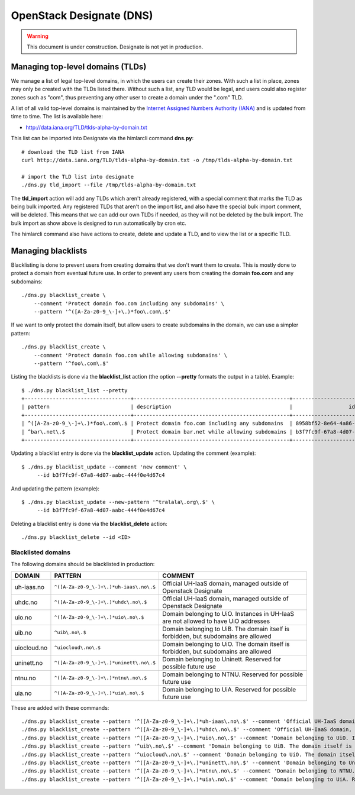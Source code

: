 =========================
OpenStack Designate (DNS)
=========================

.. WARNING::
   This document is under construction. Designate is not yet in
   production.

Managing top-level domains (TLDs)
=================================

.. _Internet Assigned Numbers Authority (IANA): https://www.iana.org/

We manage a list of legal top-level domains, in which the users can
create their zones. With such a list in place, zones may only be
created with the TLDs listed there. Without such a list, any TLD would
be legal, and users could also register zones such as "com", thus
preventing any other user to create a domain under the ".com" TLD.

A list of all valid top-level domains is maintained by the `Internet
Assigned Numbers Authority (IANA)`_ and is updated from time to
time. The list is available here:

* http://data.iana.org/TLD/tlds-alpha-by-domain.txt

This list can be imported into Designate via the himlarcli
command **dns.py**::

  # download the TLD list from IANA
  curl http://data.iana.org/TLD/tlds-alpha-by-domain.txt -o /tmp/tlds-alpha-by-domain.txt
  
  # import the TLD list into designate
  ./dns.py tld_import --file /tmp/tlds-alpha-by-domain.txt

The **tld_import** action will add any TLDs which aren't already
registered, with a special comment that marks the TLD as being bulk
imported. Any registered TLDs that aren't on the import list, and also
have the special bulk import comment, will be deleted. This means that
we can add our own TLDs if needed, as they will not be deleted by the
bulk import. The bulk import as show above is designed to run
automatically by cron etc.

The himlarcli command also have actions to create, delete and update a
TLD, and to view the list or a specific TLD.


Managing blacklists
===================

Blacklisting is done to prevent users from creating domains that we
don't want them to create. This is mostly done to protect a domain
from eventual future use. In order to prevent any users from creating
the domain **foo.com** and any subdomains::

  ./dns.py blacklist_create \
      --comment 'Protect domain foo.com including any subdomains' \
      --pattern '^([A-Za-z0-9_\-]+\.)*foo\.com\.$'

If we want to only protect the domain itself, but allow users to
create subdomains in the domain, we can use a simpler pattern::

  ./dns.py blacklist_create \
      --comment 'Protect domain foo.com while allowing subdomains' \
      --pattern '^foo\.com\.$'

Listing the blacklists is done via the **blacklist_list** action (the
option **--pretty** formats the output in a table). Example::

  $ ./dns.py blacklist_list --pretty
  +----------------------------------+--------------------------------------------------+--------------------------------------+
  | pattern                          | description                                      |                  id                  |
  +----------------------------------+--------------------------------------------------+--------------------------------------+
  | ^([A-Za-z0-9_\-]+\.)*foo\.com\.$ | Protect domain foo.com including any subdomains  | 8958bf52-8e64-4a86-87ea-2087b7bc6d60 |
  | ^bar\.net\.$                     | Protect domain bar.net while allowing subdomains | b3f7fc9f-67a8-4d07-aabc-444f0e4d67c4 |
  +----------------------------------+--------------------------------------------------+--------------------------------------+

Updating a blacklist entry is done via the **blacklist_update**
action. Updating the comment (example)::

  $ ./dns.py blacklist_update --comment 'new comment' \
       --id b3f7fc9f-67a8-4d07-aabc-444f0e4d67c4

And updating the pattern (example)::

  $ ./dns.py blacklist_update --new-pattern '^tralala\.org\.$' \
       --id b3f7fc9f-67a8-4d07-aabc-444f0e4d67c4

Deleting a blacklist entry is done via the **blacklist_delete**
action::

  ./dns.py blacklist_delete --id <ID>

Blacklisted domains
-------------------

The following domains should be blacklisted in production:

+------------------+------------------------------------------+-------------------------+
| DOMAIN           | PATTERN                                  | COMMENT                 |
+==================+==========================================+=========================+
| uh-iaas.no       | ``^([A-Za-z0-9_\-]+\.)*uh-iaas\.no\.$``  |Official UH-IaaS domain, |
|                  |                                          |managed outside of       |
|                  |                                          |Openstack Designate      |
+------------------+------------------------------------------+-------------------------+
| uhdc.no          | ``^([A-Za-z0-9_\-]+\.)*uhdc\.no\.$``     |Official UH-IaaS domain, |
|                  |                                          |managed outside of       |
|                  |                                          |Openstack Designate      |
+------------------+------------------------------------------+-------------------------+
| uio.no           | ``^([A-Za-z0-9_\-]+\.)*uio\.no\.$``      |Domain belonging to      |
|                  |                                          |UiO. Instances in UH-IaaS|
|                  |                                          |are not allowed to have  |
|                  |                                          |UiO addresses            |
+------------------+------------------------------------------+-------------------------+
| uib.no           | ``^uib\.no\.$``                          |Domain belonging to      |
|                  |                                          |UiB. The domain itself is|
|                  |                                          |forbidden, but subdomains|
|                  |                                          |are allowed              |
+------------------+------------------------------------------+-------------------------+
| uiocloud.no      | ``^uiocloud\.no\.$``                     |Domain belonging to      |
|                  |                                          |UiO. The domain itself is|
|                  |                                          |forbidden, but subdomains|
|                  |                                          |are allowed              |
+------------------+------------------------------------------+-------------------------+
| uninett.no       | ``^([A-Za-z0-9_\-]+\.)*uninett\.no\.$``  |Domain belonging to      |
|                  |                                          |Uninett. Reserved for    |
|                  |                                          |possible future use      |
|                  |                                          |                         |
+------------------+------------------------------------------+-------------------------+
| ntnu.no          | ``^([A-Za-z0-9_\-]+\.)*ntnu\.no\.$``     |Domain belonging to      |
|                  |                                          |NTNU. Reserved for       |
|                  |                                          |possible future use      |
|                  |                                          |                         |
+------------------+------------------------------------------+-------------------------+
| uia.no           | ``^([A-Za-z0-9_\-]+\.)*uia\.no\.$``      |Domain belonging to      |
|                  |                                          |UiA. Reserved for        |
|                  |                                          |possible future use      |
|                  |                                          |                         |
+------------------+------------------------------------------+-------------------------+

These are added with these commands::

  ./dns.py blacklist_create --pattern '^([A-Za-z0-9_\-]+\.)*uh-iaas\.no\.$' --comment 'Official UH-IaaS domain, managed outside of Openstack Designate'
  ./dns.py blacklist_create --pattern '^([A-Za-z0-9_\-]+\.)*uhdc\.no\.$' --comment 'Official UH-IaaS domain, managed outside of Openstack Designate'                                                                                                                        
  ./dns.py blacklist_create --pattern '^([A-Za-z0-9_\-]+\.)*uio\.no\.$' --comment 'Domain belonging to UiO. Instances in UH-IaaS are not allowed to have UiO addresses'
  ./dns.py blacklist_create --pattern '^uib\.no\.$' --comment 'Domain belonging to UiB. The domain itself is forbidden, but subdomains are allowed'
  ./dns.py blacklist_create --pattern '^uiocloud\.no\.$' --comment 'Domain belonging to UiO. The domain itself is forbidden, but subdomains are allowed'               
  ./dns.py blacklist_create --pattern '^([A-Za-z0-9_\-]+\.)*uninett\.no\.$' --comment 'Domain belonging to Uninett. Reserved for possible future use'
  ./dns.py blacklist_create --pattern '^([A-Za-z0-9_\-]+\.)*ntnu\.no\.$' --comment 'Domain belonging to NTNU. Reserved for possible future use'
  ./dns.py blacklist_create --pattern '^([A-Za-z0-9_\-]+\.)*uia\.no\.$' --comment 'Domain belonging to UiA. Reserved for possible future use'




